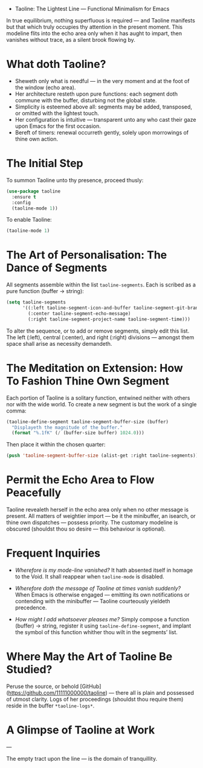 - Taoline: The Lightest Line — Functional Minimalism for Emacs

In true equilibrium, nothing superfluous is required — and Taoline manifests but that which truly occupies thy attention in the present moment. This modeline flits into the echo area only when it has aught to impart, then vanishes without trace, as a silent brook flowing by.

* What doth Taoline?

- Sheweth only what is needful — in the very moment and at the foot of the window (echo area).
- Her architecture resteth upon pure functions: each segment doth commune with the buffer, disturbing not the global state.
- Simplicity is esteemed above all: segments may be added, transposed, or omitted with the lightest touch.
- Her configuration is intuitive — transparent unto any who cast their gaze upon Emacs for the first occasion.
- Bereft of timers: renewal occurreth gently, solely upon morrowings of thine own action.

* The Initial Step

To summon Taoline unto thy presence, proceed thusly:

#+BEGIN_SRC emacs-lisp
(use-package taoline
  :ensure t
  :config
  (taoline-mode 1))
#+END_SRC

To enable Taoline:

#+BEGIN_SRC emacs-lisp
(taoline-mode 1)
#+END_SRC

* The Art of Personalisation: The Dance of Segments

All segments assemble within the list =taoline-segments=. Each is scribed as a pure function (buffer → string):

#+BEGIN_SRC emacs-lisp
(setq taoline-segments
      '((:left taoline-segment-icon-and-buffer taoline-segment-git-branch)
        (:center taoline-segment-echo-message)
        (:right taoline-segment-project-name taoline-segment-time)))
#+END_SRC

To alter the sequence, or to add or remove segments, simply edit this list. The left (:left), central (:center), and right (:right) divisions — amongst them space shall arise as necessity demandeth.

* The Meditation on Extension: How To Fashion Thine Own Segment

Each portion of Taoline is a solitary function, entwined neither with others nor with the wide world. To create a new segment is but the work of a single comma:

#+BEGIN_SRC emacs-lisp
(taoline-define-segment taoline-segment-buffer-size (buffer)
  "Displayeth the magnitude of the buffer."
  (format "%.1fK" (/ (buffer-size buffer) 1024.0)))
#+END_SRC

Then place it within the chosen quarter:

#+BEGIN_SRC emacs-lisp
(push 'taoline-segment-buffer-size (alist-get :right taoline-segments))
#+END_SRC

* Permit the Echo Area to Flow Peacefully

Taoline revealeth herself in the echo area only when no other message is present. All matters of weightier import — be it the minibuffer, an isearch, or thine own dispatches — possess priority. The customary modeline is obscured (shouldst thou so desire — this behaviour is optional).

* Frequent Inquiries

- /Wherefore is my mode-line vanished?/  
  It hath absented itself in homage to the Void. It shall reappear when =taoline-mode= is disabled.

- /Wherefore doth the message of Taoline at times vanish suddenly?/  
  When Emacs is otherwise engaged — emitting its own notifications or contending with the minibuffer — Taoline courteously yieldeth precedence.

- /How might I add whatsoever pleases me?/  
  Simply compose a function (buffer) → string, register it using =taoline-define-segment=, and implant the symbol of this function whither thou wilt in the segments’ list.

* Where May the Art of Taoline Be Studied?

Peruse the source, or behold [GitHub](https://github.com/11111000000/taoline) — there all is plain and possessed of utmost clarity. Logs of her proceedings (shouldst thou require them) reside in the buffer =*taoline-logs*=.

* A Glimpse of Taoline at Work

#+ATTR_ORG: :width 80%
[[file:screenshot-taoline.png]]

---

The empty tract upon the line — is the domain of tranquillity.

*** 
